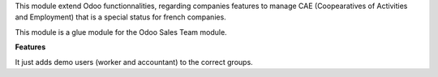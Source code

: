 This module extend Odoo functionnalities, regarding companies features to
manage CAE (Coopearatives of Activities and Employment) that is a special
status for french companies.

This module is a glue module for the Odoo Sales Team module.

**Features**

It just adds demo users (worker and accountant) to the correct groups.
